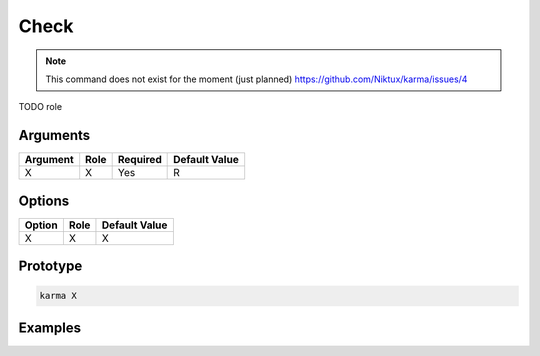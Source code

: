 Check
=====

.. note:: 
    This command does not exist for the moment (just planned)
    `<https://github.com/Niktux/karma/issues/4>`_

TODO role

Arguments
---------

=========== ====================================================================== ======== =============
Argument    Role                                                                   Required Default Value
=========== ====================================================================== ======== =============
X           X                                                                      Yes      R            
=========== ====================================================================== ======== =============

Options
-------

=========== ====================================================================== ==============
Option      Role                                                                   Default Value
=========== ====================================================================== ==============
X           X                                                                      X             
=========== ====================================================================== ==============

Prototype
---------

.. code-block:: bash

    karma X

Examples
--------